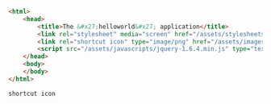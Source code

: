 
#+BEGIN_SRC html
<html>
    <head>
        <title>The &#x27;helloworld&#x27; application</title>
        <link rel="stylesheet" media="screen" href="/assets/stylesheets/main.css">
        <link rel="shortcut icon" type="image/png" href="/assets/images/favicon.png">
        <script src="/assets/javascripts/jquery-1.6.4.min.js" type="text/javascript"></script>
    </head>
    <body>
    </body>
</html>
#+END_SRC

=shortcut icon=
